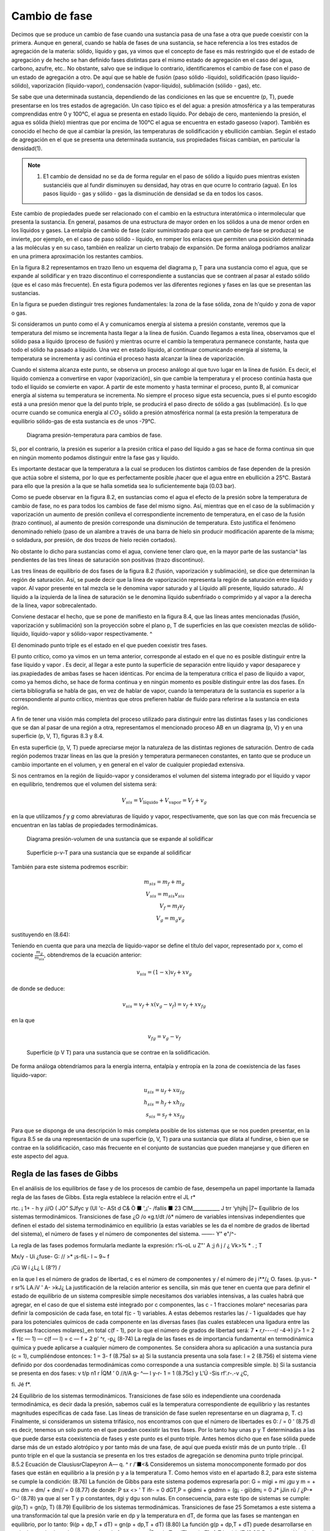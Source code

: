 Cambio de fase
==============

Decimos que se produce un cambio de fase cuando una sustancia pasa de una fase a otra que puede coexistir con la primera. Aunque en general, cuando se habla de fases de una sustancia, se hace referencia a los tres estados de agregación de la materia: sólido, líquido y gas, ya vimos que el concepto de fase es más restringido que el de estado de agregación y de hecho se han definido fases distintas para el mismo estado de agregación en el caso del agua, carbono, azufre, etc.. No obstante, salvo que se indique lo contrario, identificaremos el cambio de fase con el paso de un estado de agregación a otro. De aquí que se hable de fusión (paso sólido -líquido), solidificación (paso líquido-sólido), vaporización (líquido-vapor), condensación (vapor-líquido), sublimación (sólido - gas), etc.

Se sabe que una determinada sustancia, dependiendo de las condiciones en las que se encuentre (p, T), puede presentarse en los tres estados de agregación. Un caso típico es el del agua: a presión atmosférica y a las temperaturas comprendidas entre 0 y 100°C, el agua se presenta en estado líquido. Por debajo de cero, manteniendo la presión, el agua es sólida (hielo) mientras que por encima de 100°C el agua se encuentra en estado gaseoso (vapor). También es conocido el hecho de que al cambiar la presión, las temperaturas de solidificación y ebullición cambian. Según el estado de agregación en el que se presenta una determinada sustancia, sus propiedades físicas cambian, en particular la densidad(1).

.. note::

   (1) E1 cambio de densidad no se da de forma regular en el paso de sólido a líquido pues mientras existen sustanciéis que al fundir disminuyen su densidad, hay otras en que ocurre lo contrario (agua). En los pasos líquido - gas y sólido - gas la disminución de densidad se da en todos los casos.

Este cambio de propiedades puede ser relacionado con el cambio en la estructura interatómica o intermolecular que presenta la sustancia. En general, pasamos de una estructura de mayor orden en los sólidos a una de menor orden en los líquidos y gases. La entalpia de cambio de fase (calor suministrado para que un cambio de fase se produzca) se invierte, por ejemplo, en el caso de paso sólido - líquido, en romper los enlaces que permiten una posición determinada a las moléculas y en su caso, también en realizar un cierto trabajo de expansión. De forma análoga podríamos analizar en una primera aproximación los restantes cambios.

En la figura 8.2 representamos en trazo lleno un esquema del diagrama p, T para una sustancia como el agua, que se expande al solidificar y en trazo discontinuo el correspondiente a sustancias que se contraen al pasar al estado sólido (que es el caso más frecuente). En esta figura podemos ver las diferentes regiones y fases en las que se presentan las sustancias.

En la figura se pueden distinguir tres regiones fundamentales: la zona de la fase sólida, zona de h'quido y zona de vapor o gas.

Si consideramos un punto como el A y comunicamos energía al sistema a presión constante, veremos que la temperatura del mismo se incrementa hasta llegar a la línea de fusión. Cuando llegamos a esta línea, observamos que el sólido pasa a líquido (proceso de fusión) y mientras ocurre el cambio la temperatura permanece constante, hasta que todo el sólido ha pasado a líquido. Una vez en estado líquido, al continuar comunicando energía al sistema, la temperatura se incrementa y así continúa el proceso hasta alcanzar la línea de vaporización.

Cuando el sistema alcanza este punto, se observa un proceso análogo al que tuvo lugar en la línea de fusión. Es decir, el líquido comienza a convertirse en vapor (vaporización), sin que
cambie la temperatura y el proceso continúa hasta que todo el líquido se convierte en vapor. A partir de este momento y hasta terminar el proceso, punto B, al comunicar energía al sistema su temperatura se incrementa. No siempre el proceso sigue esta secuencia, pues si el punto escogido está a una presión menor que la del punto triple, se producirá el paso directo de sólido a gas (sublimación). Es lo que ocurre cuando se comunica energía al :math:`CO_2` sólido a presión atmosférica normal (a esta presión la temperatura de equilibrio sólido-gas de esta sustancia es de unos -79°C.


.. figure:: ./img/fase_p_T.png

   Diagrama presión-temperatura para cambios de fase.

Si, por el contrario, la presión es superior a la presión crítica el paso del líquido a gas se hace de forma continua sin que en ningún momento podamos distinguir entre la fase gas y líquido.

Es importante destacar que la temperatura a la cual se producen los distintos cambios de fase dependen de la presión que actúa sobre el sistema, por lo que es perfectamente posible ¡hacer que el agua entre en ebullición a 25°C. Bastará para ello que la presión a la que se halla sometida sea lo suficientemente baja (0.03 bar).

Como se puede observar en la figura 8.2, en sustancias como el agua el efecto de la presión sobre la temperatura de cambio de fase, no es para todos los cambios de fase del mismo signo. Así, mientras que en el caso de la sublimación y vaporización un aumento de presión conlleva el correspondiente incremento de temperatura, en el caso de la fusión (trazo continuo), al aumento de presión corresponde una disminución de temperatura. Esto justifica el fenómeno denominado rehielo (paso de un alambre a través de una barra de hielo sin producir modificación aparente de la misma; o soldadura, por presión, de dos trozos de hielo recién cortados).

No obstante lo dicho para sustancias como el agua, conviene tener claro que, en la mayor parte de las sustancia^ las pendientes de las tres líneas de saturación son positivas (trazo discontinuo).

Las tres líneas de equilibrio de dos fases de la figura 8.2 (fusión, vaporización y sublimación), se dice que determinan la región de saturación. Así, se puede decir que la línea de vaporización representa la región de saturación entre líquido y vapor. Al vapor presente en tal mezcla se le denomina vapor saturado y al Líquido allí presente, líquido saturado.. Al líquido a la izquierda de la línea de saturación se le denomina líquido subenfriado o comprimido y al vapor a la derecha de la línea, vapor sobrecalentado.

Conviene destacar el hecho, que se pone de manifiesto en la figura 8.4, que las líneas antes mencionadas (fusión, vaporización y sublimación) son la proyección sobre el plano p, T de superficies en las que coexisten mezclas de sólido-líquido, líquido-vapor y sólido-vapor respectivamente.	^

El denominado punto triple es el estado en el que pueden coexistir tres fases.

El punto crítico, como ya vimos en un tema anterior, corresponde al estado en el que no es posible distinguir entre la fase líquido y vapor . Es decir, al llegar a este punto la superficie de separación entre líquido y vapor desaparece y ias.pxapiedades de ambas fases se hacen idénticas. Por encima de la temperatura crítica el paso de líquido a vapor, como ya hemos dicho, se hace de forma continua y en ningún momento es posible distinguir entre las dos fases. En cierta bibliografia se habla de gas, en vez de hablar de vapor, cuando la temperatura de la sustancia es superior a la correspondiente al punto crítico, mientras que otros prefieren hablar de fluido para referirse a la sustancia en esta región.

A fin de tener una visión más completa del proceso utilizado para distinguir entre las distintas fases y las condiciones que se dan al pasar de una región a otra, representamos el mencionado proceso AB en un diagrama (p, V) y en una superficie (p, V, T), figuras 8.3 y 8.4.

En esta superficie (p, V, T) puede apreciarse mejor la naturaleza de las distintas regiones de saturación. Dentro de cada región podemos trazar líneas en las que la presión y temperatura permanecen constantes, en tanto que se produce un cambio importante en el volumen, y en general en el valor de cualquier propiedad extensiva.

Si nos centramos en la región de líquido-vapor y consideramos el volumen del sistema integrado por el líquido y vapor en equilibrio, tendremos que el volumen del sistema será:

.. math::

   V_{sis} = V_{\text{líquido}}+V_{\text{vapor}} = V_f+v_g

en la que utilizamos *f* y *g* como abreviaturas de líquido y vapor, respectivamente, que son las que con más frecuencia se encuentran en las tablas de propiedades termodinámicas.

.. figure:: ./img/fase_AB_2d.png

   Diagrama presión-volumen	de una sustancia que se expande al solidificar
   
   
.. figure:: ./img/fase_AB_3d.png

   Superficie p-v-T para una sustancia que se expande al solidificar



También para este sistema podremos escribir:

.. math::

   m_{sis} = m_f+m_g \\
   V_{sis} = m_{sis} v_{sis} \\
   V_f = m_f v_f \\
   V_g = m_g v_g


sustituyendo en (8.64):

.. math:

   m_{sis} v_{sis} = m_fv_f+m_gv_g=(m_{sis}-m_g)v_f+m_gv_g \\
   v_{sis} = \left( 1 - \frac{m_g}{m_{sis}} \right) v_f + \frac{m_g}{m_{sis}} v_g

Teniendo en cuenta que para una mezcla de líquido-vapor se define el título del vapor, representado por x, como el cociente :math:`\frac{m_g}{m_{sis}}`, obtendremos de la ecuación anterior:

.. math::

   v_{sis} = (1-x)v_f+xv_g



de donde se deduce:

.. math::

   v_{sis} = v_f+x(v_g-v_f) = v_f+xv_{fg}

en la que

.. math::

   v_{fg} = v_g-v_f


.. figure:: ./img/fase_3d.png

   Superficie (p V T) para una sustancia que se contrae en la solidificación.


De forma análoga obtendríamos para la energía interna, entalpía y entropía en la zona de coexistencia de las fases líquido-vapor:

.. math::

   u_{sis} = u_f+xu_{fg} \\
   h_{sis} = h_f+xh_{fg} \\   
   s_{sis} = s_f+xs_{fg} 

Para que se disponga de una descripción lo más completa posible de los sistemas que se nos pueden presentar, en la figura
8.5	se da una representación de una superficie (p, V, T) para una sustancia que dilata al fundirse, o bien que se contrae en la solidificación, caso más frecuente en el conjunto de sustancias que pueden manejarse y que difieren en este aspecto del agua.

Regla de las fases de Gibbs
---------------------------


En el análisis de los equilibrios de fase y de los procesos de cambio de fase, desempeña un papel importante la llamada regla de las fases de Gibbs. Esta regla establece la relación entre el
JL
r*

rtc. ¡	1+ - h y
¡i/O ( JO” SJfyc
y (Ul
'c- ASt d C&
Ò ■ ',¡'-	/fallís ■
23
CIM___________
J trr
‘yhjíhj	|7~
Equilibrio de los sistemas termodinámicos. Transiciones de fase
¿O /o «g.t/dt	/ó*
número de variables intensivas independientes que definen el estado del sistema termodinámico en equilibrio (a estas variables se les da el nombre de grados de libertad del sistema), el número de fases y el número de componentes del sistema.	——- Y" e"/^-

La regla de las fases podemos formularla mediante la expresión:
r\%-oL u
Z"' A ;j ñ j /
¿ Vk>%
*
. ;
T

Mx/y -
Ui ¿fuse- G: // >* ¡s-fiL-
l ~ 9~ f

¡Cü W í
¿L¿
L (8‘?)
/

en la que l es el número de grados de libertad, c es el número de componentes y / el número de
j i**/¿	O.
fases.
(p.yus- *
r sr% LA.iV
' A-
>kJ¿
La justificación de la relación anterior es sencilla, sin más que tener en cuenta que para definir el estado de equilibrio de un sistema compresible simple necesitamos dos variables intensivas, a las cuales habrá que agregar, en el caso de que el sistema esté integrado por c componentes, las c - 1 fracciones molare^ necesarias para definir la composición de cada fase, en total f(c - 1) variables. A estas debemos restarles las / - 1 igualdades que hay para los potenciales químicos de cada componente en las diversas fases (las cuales establecen una ligadura entre las diversas fracciones molares),,en total c(f - 1), por lo que el número de grados de libertad será:
7	• r,r----r/ -4->)
j/> 1 = 2 + f(c — 1) — c(f — l) = c — f + 2 p’ ^r,	-p¿ (8-74)
La regla de las fases es de importancia fundamental en termodinámica química y puede aplicarse a cualquier número de componentes. Se considera ahora su aplicación a una sustancia pura (c = 1), cumpliéndose entonces:
1 = 3- f	(8.75a)
s»
a)	Si la sustancia presenta una sola fase:
l = 2
(8.756)
el sistema viene definido por dos coordenadas termodinámicas como corresponde a una sustancia compresible simple.
b)	Si la sustancia se presenta en dos fases:
v t/p n1	r ÍQM ’
0	//t/A g- ^— l
y-r-
1 = 1
(8.75c)
y
L'Ú -Sis	rf'.r-.-v ¿C,

fi.
Jé f*.

24 Equilibrio de los sistemas termodinámicos. Transiciones de fase
sólo es independiente una coordenada termodinámica, es decir dada la presión, sabemos cuál es la temperatura correspondiente de equilibrio y las restantes magnitudes específicas de cada fase. Las líneas de transición de fase suelen representarse en un diagrama p, T.
c)	Finalmente, si consideramos un sistema trifásico, nos encontramos con que el número de libertades es 0:
/ = 0	'	(8.75 d)
es decir, tenemos un solo punto en el que puedan coexistir las tres fases. Por lo tanto hay unas p y T determinadas a las que puede darse esta coexistencia de fases y este punto es el punto triple.
Antes hemos dicho que en fase sólida puede darse más de un estado alotrópico y por tanto más de una fase, de aquí que pueda existir más de un punto triple.
.
El punto triple en el que la sustancia se presenta en los tres estados de agregación se
denomina punto triple principal.
8.5.2	Ecuación de ClausiusrClapeyron A—	q.
^	r	/'■<&
Consideremos un sistema monocomponente formado por dos fases que están en equilibrio a la presión p y a la temperatura T. Como hemos visto en el apartado 8.2, para este sistema se cumple la condición:
(8.76)
La función de Gibbs para este sistema podemos expresarla por:
G = migi + mi ¡gu y m =	+ mu dm = dm/ + dm// = 0
(8.77)
de donde:
P
sx
<>
' T
ifr-	= 0
dGT,P = gidmi + gndmn = (g¡ - gii)dm¡ = 0
J*
jJin
rû /
¿P-* G-'
(8.78)
ya que al ser T y p constantes, dgi y dgu son nulas. En consecuencia, para este tipo de sistemas se cumple:
gi(p,T) = gn(p, T)
(8.79)
Equilibrio de los sistemas termodinámicas. Transiciones de fase
25
Sometamos a este sistema a una transformación tal que la presión varíe en dp y la temperatura en dT, de forma que las fases se mantengan en equilibrio, por lo tanto:
9i(p + dp,T + dT) = gn(p + dp,T + dT)
(8.80)
La función g(p + dp,T + dT) puede desarrollarse en serie, hasta términos de primer orden, de forma que:
gÍP + dp,T + dT) = g{ptT)+(^Tdp+(^j dT	(8.81)
De la expresión de dg = —sdT -f vdp obtenemos:
dg\	(dg\
dp)T V \dT)p	S
(8.82)
y por consiguiente el desarrollo en serie toma la forma:
g(p + dp,T + dT) = g(p, T) + vdp - sdT
(8.83)
que sustituido en (8.80):
gi^T) + v¡dp - s¡dT =	n) + vndp - sndT
Recordemos que la condición de partida fue que g¡ = gn, por lo que:
(8.84)
v¡dp — sjdT — vjjdp — sudT
(8.85)
/ o/ c k 'J ■
de donde: ______	.
I 7 Ur /
Yo

dp_ _ su\- sj) dT	vui-v7
(¿c. oi. gg^
ecuación de la curva del cambio de fase, conocida como ecuación de Clausius- Clapeyron. Esta ecuación relaciona la pendiente de la línea de cambio de fase en el diagrama p, T con el cociente de la diferencia en el valor de la entropía de las fases coexistentes (s// — s¡ ) y la variación de volumen al pasar de una fase a otra (v¡¡ — v¡ ).
Teniendo en cuenta que el cambio de fase ocurre a T y p constantes:
dh — Tds + vdp,	dhjp = T dsxv
(8.87)
26
Equilibrio de los sistemas termodinámicos. Transiciones de fase
por lo que:
-VU C h	C 'P/f cffy -
T(s¡i - s¡) = hn - h¡ = /i/,//	(8.88)
en que h¡ u es la entalpia de cambio de fase y representa el calor intercambiado durante el proceso por unidad de masa o de cantidad de sustancia. De la anterior obtenemos:
hru
su ~ si =
y sustituyendo en (8.86): hf,-¡T?0 ]
:'U - jar-
i i?1 Íl
t-ky
-jy u-
éá-J3»
Js	¿-VW- V
(8.89)
<u (8.90)
Pi y¡riVc.,
'' \/jt -	70 •	- —	.
La ecuación anterior aplicada al cambio de fase líquido - vapor toma la forma:
dT T(vg - vj)
(8.91)
Utilizamos la terminología, antes mencionada, de / para el líquido, g para el vapor y f g para la variación del valor de la magnitud correspondiente al cambio de fase. Por ser la densidad del vapor mucho menor que la del líquido tenemos que dpfQ/dT será siempre positiva.
A fin de encontrar una expresión para p¡g en función de T en forma explícita, tendremos que integrar la ecuación anterior y para ello podemos realizar algunas simpliñcaciones. Por ser vg >> Vf, podemos suponer:
?ri>lr
4-
lUM
Vg~vf = Vg
(8.92)
Si consideramos presiones no muy altas, se puede considerar que vg — (RT/pjg), por lo tanto la ecuación (8.91) toma la forma:
dpfg _ hfg	dpfg /Pfg _ hfg
dT T(RT/Pfay
de donde:
lnPfg = J
nfg RT2
dT
dT
RT2
,k
(8.93)
(8.94)
La integración del segundo miembro puede realizarse siempre que conozcamos la dependencia de hfg con T. Para presiones no muy altas y un intervalo de T no muy grande, podemos suponer que hjg no depende de T, por lo que:

Equilibrio de los sistemas termodinámieos. Transiciones de fase	27
en la que C es la constante de integración.
Para hallar el valor de la constante que figura en el segundo miembro de (8.95) hemos de conocer la presión de saturación para el cambio de líquido a vapor a una temperatura determinada. Por lo general, la constante de integración se determina para la temperatura de ebullición normal Ten, es decir, la temperatura a la que hierve el líquido a la presión atmosférica normal (p = 101 325 Pa = 1 atm ). Sustituyendo en (8.95):
ln
Pia
lÍ3
1,013.105 R \Tt
1
fj
(8.96)
Con frecuencia, cuando la presión se expresa en atmósferas, nos podemos encontrar la expresión anterior en la forma:	---£> }} fcv
b f n ( 1
(p en atm)
(8.97)
Cuando la constante de integración la determinamos mediante la presión de saturación a una temperatura cualquiera que podemos designar por T* , la ecuación anterior toma la forma:
ln
Pía _ hfg
Pjg{T*) R
T*
(8.98)
Es importante destacar que la dependencia lineal de ln pjg frente al/T deducida de la ecuación (8.95) y que, de acuerdo con las condiciones de la deducción, sólo serviría para presiones bajas y en un intervalo de temperaturas no muy grande, es aplicable en un gran intervalo de p
y t.
Un razonamiento análogo se puede aplicar a los cambios sólido-vapor y sólido-líquido, aunque los resultados obtenidos no son equivalentes. También se puede utilizar la ecuación de Clausius-Clapeyron para evaluar correcciones a la escala práctica internacional de temperaturas a fin de reducirla a la escala termodinámica2.
8.5.3	Estabilidad de las fases
Consideremos un sistema formado por dos fases en equilibrio, por ejemplo agua líquida y vapor de agua a presión. Supongamos que debido a un escape en la instalación baja la presión manteniéndose constante la temperatura, o que debido a un fallo en el sistema de regulación de
2er, por ejemplo, Kirillin .A. et ai. Termodinámica Técnica Mir Moscú 1986 pág. 171.
28
Equilibrio de los sistemas termodinámicos. Transiciones de fase
presión se incrementa la presión, manteniéndose también constante la temperatura. ¿Cual será en ambos casos la fase más estable? ¿Será la misma en las doá ocasiones?.
Para responder a estas cuestiones analicemos la dependencia de la función específica de Gibbs (en el caso de un solo componente coincide con el potencial químico) de una sustancia con respecto a la presión en cada una de las dos fases a temperatura constante. Este tipo de dependencia se representa gráficamente en la figura 8.6.
9
P
presión
Como:
(8.99)
es evidente que en la figura 8.6 la curva I corresponde a la fase en la que la sustancia tiene mayor densidad (menor v), y la curva II a la fase de menor densidad. Además, en el sistema de coordenadas gp las isotermas tienen siempre la parte convexa hacia los valores de g positivos, ya que si derivamos otra vez respecto a p:
( ^l\ = f—\
\dp2)T \dp)T
(8.100)
y la magnitud (dv/dp)r es siempre negativa, tal como se vio en el apartado 8.3.2, expresión
Figura 8.6 Valores de g en función de	(8.40).	< ú
p para dos fases.	'
Supongamos que la curva I se refiere al líquido (g¡) y la curva II a su vapor saturado (gg). Es evidente que el punto C, en el que se cortan las curvas I y II, es decir, en el que <7/ = gg, será el punto de equilibrio de las fases de la substancia dada (presión p/g).
Teniendo en cuenta que la función de Gibbs es aditiva, para el sistema integrado por las dos fases, podremos escribir:
G3Í3 = n¡g¡ + nggg	(8.101)
Consideremos un sistema formado por dos fases que se encuentran a la misma presión y temperatura (puntos A y B de la isóbara p). Si este estado no es estado de equilibrio , en este sistema a p y T constantes se podrá producir un proceso que ocasione una variación del
Equilibrio de los sistemas termodinámicos. Transiciones de fase
29
potencial G del sistema. Como p y T son constantes, g¡ y gg se mantendrán constantes durante el proceso, por lo que dg¡ y dga serán nulas y:
dGsis — gjdnj 4~ ggdrig	(8.102)
También se cumple que:
na{, = rij + ng = constante
(8.103)
por lo que:
de donde:
(8.104)
/v-
(8.105)
Hemos visto que cuando un sistema está en un estado de no equilibrio a T y p constantes, la función de Gibbs tiende a disminuir hasta que alcance el mínimo que será el punto de equilibrio, es decir, dGrlP < 0, por lo que el signo de dng se determina por el de la diferencia gg — g¡.
En la gráfica esquematizada se ve que a la izquierda del punto fg, es decir, cuando p < p¡g tenemos que gg < g¡ y por tanto, debe ser dng > 0. Esto significa que se producirá un proceso de evaporación (el líquido pasa a vapor). Cuando estemos a la derecha del punto citado el proceso será de condensación.
En resumen, se tiene:
• Si gg > g¡, dng < 0, y por consiguiente, el estado estable es el estado líquido.
• Si Qg < g/, dng > 0, y por tanto, el estado estable del sistema será el estado vapor.
Resulta pues, que a una determinada p y T, es estable la fase cuya función de Gibbs,? específica sea menor.___	___
8.5.4	Equilibrio de fases cuando las presiones sobre ambas fases son distintas
Vamos a considerar el caso de equilibrio de fases cuando sobre cada una de ellas se ejerce una presión diferente. Estos casos son frecuentes en la práctica ya que, por ejemplo, en un
30
Equilibrio de los sistemas termodinámicos. Transiciones de fase
recipiente de agua abierto a la atmósfera, sobre el líquido Se ejerce la presión atmosférica, mientras que el vapor se encuentra a la correspondiente presión parcial pv.
Si nos centramos en el caso del equilibrio de fases Kquido-vapor, cuando la presión adicional sobre el Kquido la crea un gas inerte puede imaginarse este sistema como un recipiente cerrado de paredes rígidas, y en contacto con una fuente térmica, en el cual hay una sustancia en dos fases: un líquido y su vapor saturado. Sobre el líquido, además del vapor, hay un gas inerte que crea una presión adicional p* ejercida sobre el líquido. Consideraremos que el vapor y el gas inerte se comportan como una mezcla de gases ideales, es decir, cada uno se comporta como si ocupara solo todo el volumen a la temperatura del conjunto.
En este caso las condiciones de equilibrio se pueden expresar por las igualdades:
Tf = Tg
9j = 9g Pf = Pg + P*
(8.106)
(8.107)
(8.108)
Las condiciones (8.106) y (8.107) coinciden con las obtenidas antes. La condición (8.108) también es evidente: la diferencia entre las presiones de las dos fases coexistentes es igual a la presión adicional sobre una de ellas. Conviene destacar que en este caso gj se calcula a la presión pj — pg + p*, mientras que gg hay que calcularlo a pg.
Estas condiciones son válidas no sólo para el equilibrio Kquido - vapor, sino también para otros casos de equilibrio de fases (sólido - Kquido y sólido - vapor).
Consideremos ahora un problema importante: si varía la presión sobre la primera fase, con la condición de que T se mantenga constante, para que se recupere el equilibrio de fases, ¿variará la presión sobre la otra fase?. Supuesto que varíe, ¿hasta cuánto variará?.
Para responder a esta cuestión consideremos que en el recipiente antes mencionado tenemos el líquido en equilibrio solamente con su vapor y supongamos que en un principio se encontraba en equilibrio a una presión p0 y una temperatura T. Si esto es así:
gi(Po,T) = gii(p0,T)
(8.109)
donde I y II designan las fases de líquido y vapor.
Equilibrio de los sistemas termodinámicos. Transiciones de fase
31
Si a partir de estas condiciones la presión sobre la fase I se incrementa en dpi, manteniendo T invariable y suponemos que vuelve a restablecerse el equilibrio, la presión sobre la segunda fase se habrá incrementado en dpn, sin que sepamos a priori cuál es la magnitud de este cambio. Desarrollando las expresiones de g obtenemos:
9i(Po + dpi,T) = gi(p0,T) + {jfajdpí	(8.110)
9ii(Po + dpn,T) = gii(p0,T) +	dPu	(8.111)
En el momento en que se restablezca el equilibrio:
9i(Po,T) + dPl = 9ii(Po,T) + (	'dgu\ .dpnJ	) dPll	(8.112)
por lo que: (£)*-(&)*»			(8.113)
Recuérdese que (dgi/dpi)r = v¡, y por tanto:
Vídpi = vjjdpn			(8.114)
de donde: 1 ( s ") = ”' / ^ ( V dpi ) Vil {	uh		(8.115)
Esta ecuación, obtenida por primera vez por el físico inglés EH. Poynting, conduce a un resultado algo inesperado: el aumento de presión sobre una fase lleva a un aumento de presión sobre la segunda fase y este aumento es inversamente proporcional al volumen. Es decir, si el volumen específico es mayor en la segunda fase que en la primera, su correspondiente variación de presión será menor que la que tenga lugar sobre la primera fase.	IT -
Como la densidad del vapor a presiones no muy elevadas (mucho menores que la presión crítica) es considerablemente menor que la densidad del líquido, al aumentar la presión sobre el líquido aumenta de un modo insignificante la presión del vapor (en el caso del agua a la presión atmosférica y temperatura de 100 °C: v¡ — 1,0435.10~3 m3 kg-1, vg = 1,673 m3 kg-1, y por
32
Equilibrio de los sistemas termodinámicos. Transiciones de fase
consiguiente: Apg = (l,0435.10_3/l,673)Ap/ = 6,23.10_4Ap/. Cuando se trata del equilibrio ^sólido-líquido la cuestión es muy diferente, pues en este caso v¡ — 1,00 cm3 g_1 , v, = 1,09 cm3 g_1, y por lo tanto Ap¡ — 1,09 Ap3.
Destaquemos que la ecuación de Poynting sólo es válida si la temperatura se mantiene constante en el proceso. Es decir, si la presión aumenta en una de las fases en equilibrio, la presión en la otra fase sólo aumentará si las temperaturas de las fases ’coexistentes son iguales. Si no se |da esta condición, el aumento de presión en una de las fases puede no ocasionar necesariamente la variación de la presión en la segunda fase. Después se verá este caso de equilibrio.
Es conveniente tener claro, que si las dos fases se encuentran en un principio a igual presión p0 y después se aumenta la presión de una de ellas a pi, no debemos pensar que la diferencia de presión que actúa entre las fases, p*, es pi — p0 , sino que de acuerdo con la ecuación de Poynting deberá incrementarse la presión sobre la segunda fase hasta un valor pjj > p0, y por tanto, la diferencia p* = p¡ — p¡¡, será menor que la considerada en un principio.
Es fácil determinar la relación entre p/, p¡¡, p* y p0. Para ello, si hacemos Api = p¡ - p0 y Apn — p¡¡ — pp , que son los incrementos de presión sobre cada fase, tenemos:
	p* = Api - Api/ |[	(8.116)
y según la ecuación de Poynting:
a p/7= r —dpi		(8.117)
	¿Vo VII
Si la razón vi/vu no varía mucho al variar p¡ (como suele ocurrir con		frecuencia), entonces:
	Á Vl A A pn = —Apiñ r vn j	(8.118)
y de (8.116) y (8.118) se obtiene:
* a	vl a	vn ~ vl »	vll —	*
p = Api------Ap¡ = --------Api = -------A pii
vn	vn	v¡
(8.119)
por lo que:
vii
Pl = Po H--------P
vn ~ vi
V Pll = Po +
Vi
Vil - VI
(8.120)
Equilibrio de los sistemas termodinámicos. Transiciones de fase
33
y estas son las relaciones buscadas entre pi, pn, p* y pQ.
8.5.5 Equilibrio de fases en el caso de variación simultánea de presión y temperatura
Deduzcamos ahora una relación entre los valores de las derivadas de las presiones no iguales pi y pn, sobre dos fases en equilibrio, respecto a la temperatura. Para ello vamos a utilizar un método análogo al empleado en la deducción de la ecuación de Clausius - Clapeyron.
Si las fases están en equilibrio:
gi{Pi,T) = gii(pn,T)	(8.121)
Modifiquemos la temperatura en dT, la presión pi en dpi y pn en dpn, de forma que volvamos a conseguir el equilibrio:
g¡(pi + dpi,T + dT) = gn(pn + dpn,T + dT)
(8.122)
Desarrollando como hicimos en (8.110) y (8.111):
9 Api + dpí,T + dT) = gI(pI, T) +	^ dPi +	dT
= gi(pi,T) + Vídp! - s¡dT gii(pii + dpn, T + dT) = gn(pii, T) + vndpn - sudT
(8.123)
(8.124)
En el equilibrio:
—pdvidpj - s¡dT ^~P(siI ~ s¡)dT
ipil -s/	= ñu
= vndpn - sndT
= vndpn - v¡dp¡ dpn dp¡ f
dT VI dT
\hi,n _ dpn dpi T ~ VH dT	VI dT¡
(8.125)
(8.126)
Esta relación análoga a la de Clausius-Clapeyron, nos muestra la relación que existe entre las magnitudes dp/dT de las fases presentes, cuando las presiones sobre ellas no son iguales.
34 Equilibrio de los sistemas termodinámicas. Transiciones de fase
J jZ/HLiC'G-____<f>-
